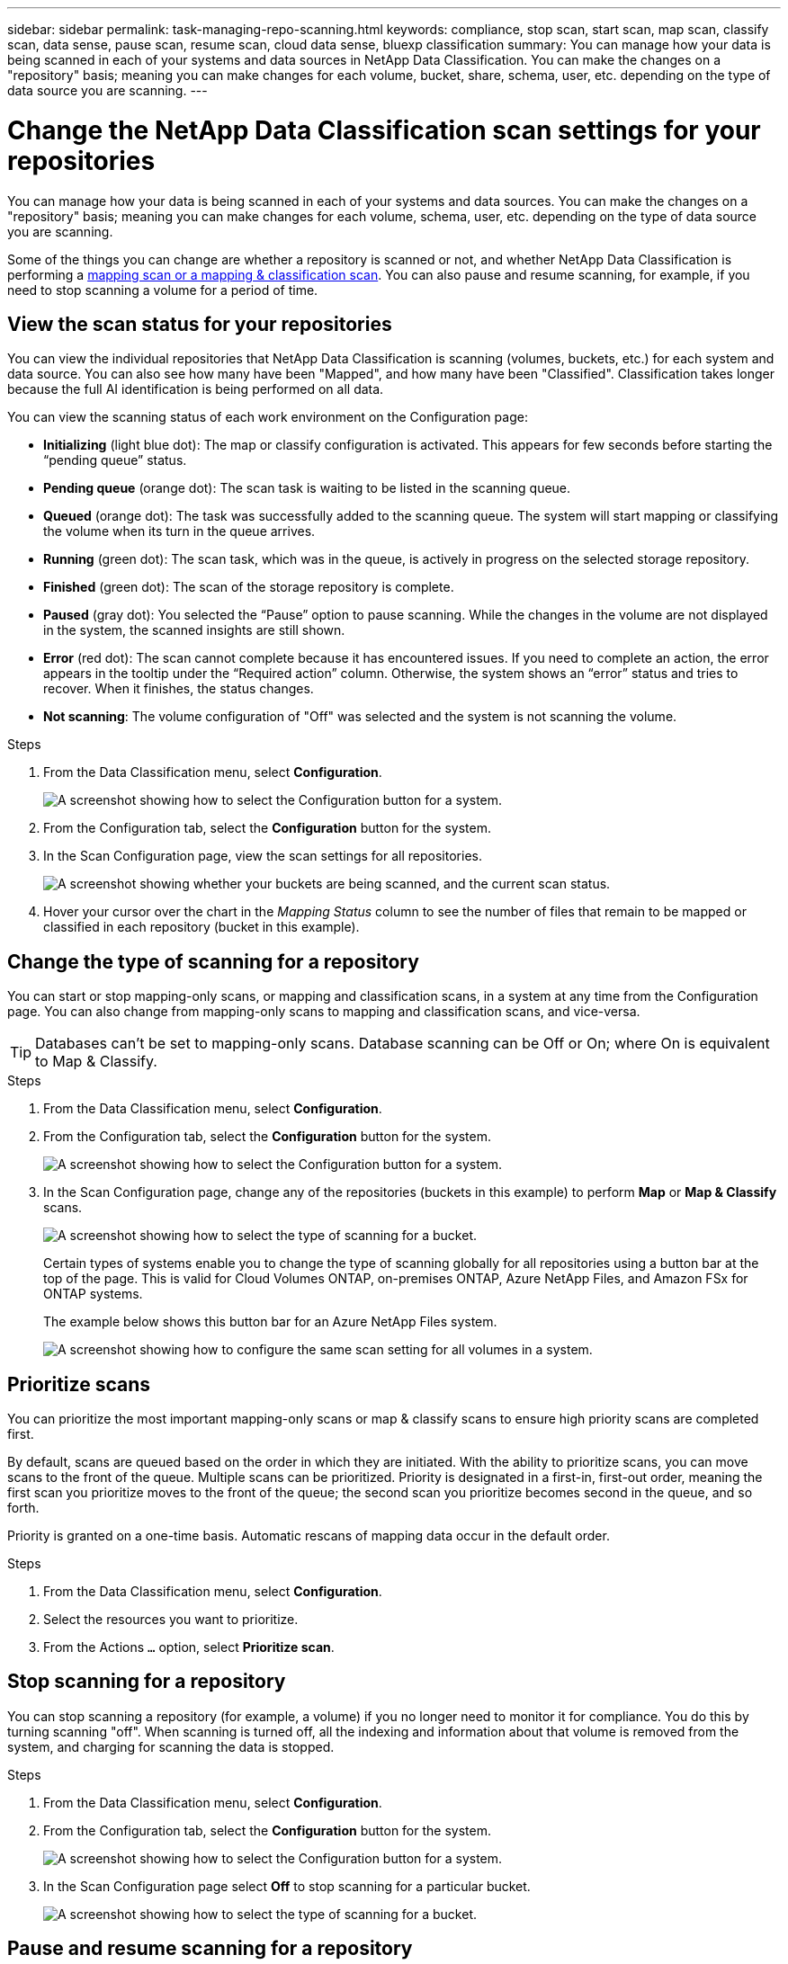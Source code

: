 ---
sidebar: sidebar
permalink: task-managing-repo-scanning.html
keywords: compliance, stop scan, start scan, map scan, classify scan, data sense, pause scan, resume scan, cloud data sense, bluexp classification
summary: You can manage how your data is being scanned in each of your systems and data sources in NetApp Data Classification. You can make the changes on a "repository" basis; meaning you can make changes for each volume, bucket, share, schema, user, etc. depending on the type of data source you are scanning.
---

= Change the NetApp Data Classification scan settings for your repositories
:hardbreaks:
:nofooter:
:icons: font
:linkattrs:
:imagesdir: ./media/

[.lead]
You can manage how your data is being scanned in each of your systems and data sources. You can make the changes on a "repository" basis; meaning you can make changes for each volume, schema, user, etc. depending on the type of data source you are scanning.

Some of the things you can change are whether a repository is scanned or not, and whether NetApp Data Classification is performing a link:concept-classification.html[mapping scan or a mapping & classification scan]. You can also pause and resume scanning, for example, if you need to stop scanning a volume for a period of time.

== View the scan status for your repositories

You can view the individual repositories that NetApp Data Classification is scanning (volumes, buckets, etc.) for each system and data source. You can also see how many have been "Mapped", and how many have been "Classified". Classification takes longer because the full AI identification is being performed on all data.

You can view the scanning status of each work environment on the Configuration page:

* *Initializing* (light blue dot): The map or classify configuration is activated. This appears for few seconds before starting the “pending queue” status.
* *Pending queue* (orange dot): The scan task is waiting to be listed in the scanning queue. 
* *Queued* (orange dot): The task was successfully added to the scanning queue. The system will start mapping or classifying the volume when its turn in the queue arrives.
* *Running* (green dot): The scan task, which was in the queue, is actively in progress on the selected storage repository.
* *Finished* (green dot): The scan of the storage repository is complete.
* *Paused* (gray dot): You selected the “Pause” option to pause scanning. While the changes in the volume are not displayed in the system, the scanned insights are still shown. 
* *Error* (red dot): The scan cannot complete because it has encountered issues. If you need to complete an action, the error appears in the tooltip under the “Required action” column.  Otherwise, the system shows an “error” status and tries to recover. When it finishes, the status changes.
* *Not scanning*: The volume configuration of "Off" was selected and the system is not scanning the volume. 


//After a scan has completed, you can also see the last full cycle date and time.

.Steps

. From the Data Classification menu, select *Configuration*.
+
image:screenshot_compliance_config_button.png[A screenshot showing how to select the Configuration button for a system.] 
. From the Configuration tab, select the *Configuration* button for the system.


. In the Scan Configuration page, view the scan settings for all repositories.
+
image:screenshot_compliance_repo_scan_settings.png["A screenshot showing whether your buckets are being scanned, and the current scan status."]

. Hover your cursor over the chart in the _Mapping Status_ column to see the number of files that remain to be mapped or classified in each repository (bucket in this example).

== Change the type of scanning for a repository

You can start or stop mapping-only scans, or mapping and classification scans, in a system at any time from the Configuration page. You can also change from mapping-only scans to mapping and classification scans, and vice-versa.

TIP: Databases can't be set to mapping-only scans. Database scanning can be Off or On; where On is equivalent to Map & Classify.

.Steps

. From the Data Classification menu, select *Configuration*. 
. From the Configuration tab, select the *Configuration* button for the system.
+
image:screenshot_compliance_config_button.png[A screenshot showing how to select the Configuration button for a system.]

. In the Scan Configuration page, change any of the repositories (buckets in this example) to perform *Map* or *Map & Classify* scans.
+
image:screenshot_compliance_repo_scan_settings.png[A screenshot showing how to select the type of scanning for a bucket.]
+
Certain types of systems enable you to change the type of scanning globally for all repositories using a button bar at the top of the page. This is valid for Cloud Volumes ONTAP, on-premises ONTAP, Azure NetApp Files, and Amazon FSx for ONTAP systems.
+
The example below shows this button bar for an Azure NetApp Files system.
+
image:screenshot_compliance_repo_scan_all.png[A screenshot showing how to configure the same scan setting for all volumes in a system.]

== Prioritize scans

You can prioritize the most important mapping-only scans or map & classify scans to ensure high priority scans are completed first. 

By default, scans are queued based on the order in which they are initiated. With the ability to prioritize scans, you can move scans to the front of the queue. Multiple scans can be prioritized. Priority is designated in a first-in, first-out order, meaning the first scan you prioritize moves to the front of the queue; the second scan you prioritize becomes second in the queue, and so forth. 

Priority is granted on a one-time basis. Automatic rescans of mapping data occur in the default order. 

.Steps
. From the Data Classification menu, select *Configuration*. 
. Select the resources you want to prioritize.
. From the Actions `...` option, select *Prioritize scan*.

== Stop scanning for a repository

You can stop scanning a repository (for example, a volume) if you no longer need to monitor it for compliance. You do this by turning scanning "off". When scanning is turned off, all the indexing and information about that volume is removed from the system, and charging for scanning the data is stopped.

.Steps

. From the Data Classification menu, select *Configuration*. 
. From the Configuration tab, select the *Configuration* button for the system.
+
image:screenshot_compliance_config_button.png[A screenshot showing how to select the Configuration button for a system.]

. In the Scan Configuration page select *Off* to stop scanning for a particular bucket.
+
image:screenshot_compliance_repo_scan_settings.png[A screenshot showing how to select the type of scanning for a bucket.]

== Pause and resume scanning for a repository

You can "pause" scanning on a repository if you want to temporarily stop scanning certain content. Pausing scanning means that Data Classification won't perform any future scans for changes or additions to the repository, but that all the current results will still be displayed in the system. Pausing scanning does not stop charging for the scanned the data because the data still exists.

You can "resume" scanning at any time.

.Steps

. From the Data Classification menu, select *Configuration*. 
. From the Configuration tab, select the *Configuration* button for the system.
+
image:screenshot_compliance_config_button.png[A screenshot showing how to select the Configuration button for a system.]

. In the Scan Configuration page, select the Actions image:button-actions-horizontal.png[Actions icon] icon. 

. Select *Pause* to pause scanning for a volume, or select *Resume* to resume scanning for a volume that had been previously paused.


